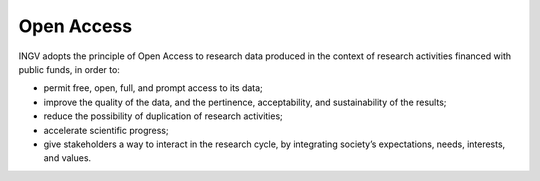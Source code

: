 .. _open-access-1:

Open Access
===========

INGV adopts the principle of Open Access to research data produced in
the context of research activities financed with public funds, in order
to:

-  permit free, open, full, and prompt access to its data;

-  improve the quality of the data, and the pertinence, acceptability,
   and sustainability of the results;

-  reduce the possibility of duplication of research activities;

-  accelerate scientific progress;

-  give stakeholders a way to interact in the research cycle, by
   integrating society’s expectations, needs, interests, and values.

